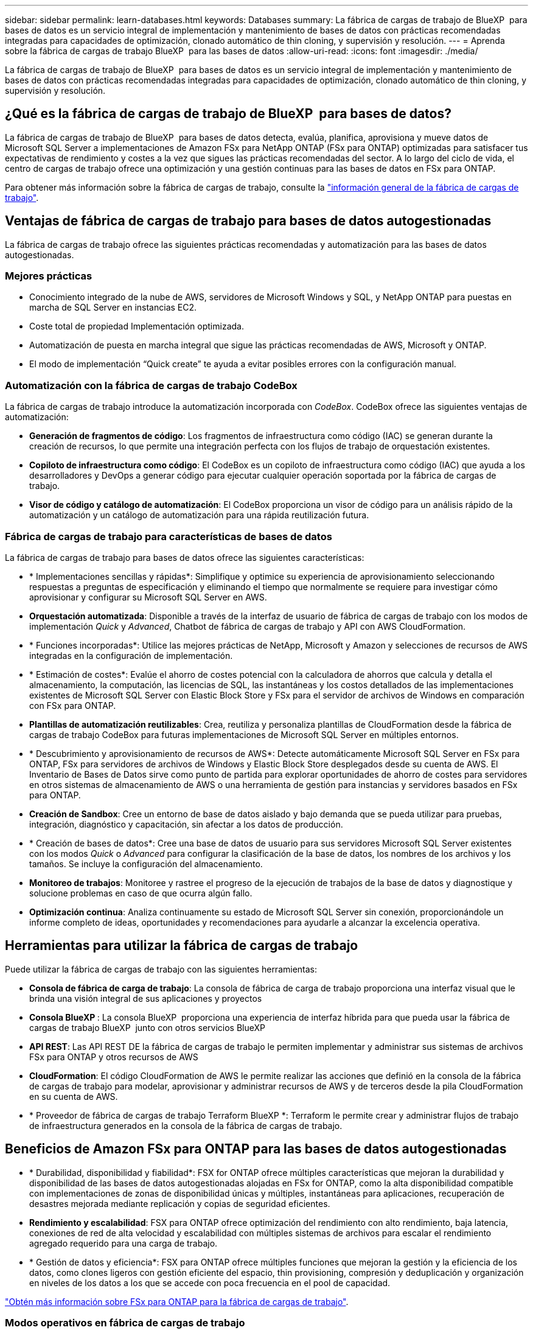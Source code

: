 ---
sidebar: sidebar 
permalink: learn-databases.html 
keywords: Databases 
summary: La fábrica de cargas de trabajo de BlueXP  para bases de datos es un servicio integral de implementación y mantenimiento de bases de datos con prácticas recomendadas integradas para capacidades de optimización, clonado automático de thin cloning, y supervisión y resolución. 
---
= Aprenda sobre la fábrica de cargas de trabajo BlueXP  para las bases de datos
:allow-uri-read: 
:icons: font
:imagesdir: ./media/


[role="lead"]
La fábrica de cargas de trabajo de BlueXP  para bases de datos es un servicio integral de implementación y mantenimiento de bases de datos con prácticas recomendadas integradas para capacidades de optimización, clonado automático de thin cloning, y supervisión y resolución.



== ¿Qué es la fábrica de cargas de trabajo de BlueXP  para bases de datos?

La fábrica de cargas de trabajo de BlueXP  para bases de datos detecta, evalúa, planifica, aprovisiona y mueve datos de Microsoft SQL Server a implementaciones de Amazon FSx para NetApp ONTAP (FSx para ONTAP) optimizadas para satisfacer tus expectativas de rendimiento y costes a la vez que sigues las prácticas recomendadas del sector. A lo largo del ciclo de vida, el centro de cargas de trabajo ofrece una optimización y una gestión continuas para las bases de datos en FSx para ONTAP.

Para obtener más información sobre la fábrica de cargas de trabajo, consulte la link:https://docs.netapp.com/us-en/workload-setup-admin/workload-factory-overview.html["información general de la fábrica de cargas de trabajo"^].



== Ventajas de fábrica de cargas de trabajo para bases de datos autogestionadas

La fábrica de cargas de trabajo ofrece las siguientes prácticas recomendadas y automatización para las bases de datos autogestionadas.



=== Mejores prácticas

* Conocimiento integrado de la nube de AWS, servidores de Microsoft Windows y SQL, y NetApp ONTAP para puestas en marcha de SQL Server en instancias EC2.
* Coste total de propiedad Implementación optimizada.
* Automatización de puesta en marcha integral que sigue las prácticas recomendadas de AWS, Microsoft y ONTAP.
* El modo de implementación “Quick create” te ayuda a evitar posibles errores con la configuración manual.




=== Automatización con la fábrica de cargas de trabajo CodeBox

La fábrica de cargas de trabajo introduce la automatización incorporada con _CodeBox_. CodeBox ofrece las siguientes ventajas de automatización:

* *Generación de fragmentos de código*: Los fragmentos de infraestructura como código (IAC) se generan durante la creación de recursos, lo que permite una integración perfecta con los flujos de trabajo de orquestación existentes.
* *Copiloto de infraestructura como código*: El CodeBox es un copiloto de infraestructura como código (IAC) que ayuda a los desarrolladores y DevOps a generar código para ejecutar cualquier operación soportada por la fábrica de cargas de trabajo.
* *Visor de código y catálogo de automatización*: El CodeBox proporciona un visor de código para un análisis rápido de la automatización y un catálogo de automatización para una rápida reutilización futura.




=== Fábrica de cargas de trabajo para características de bases de datos

La fábrica de cargas de trabajo para bases de datos ofrece las siguientes características:

* * Implementaciones sencillas y rápidas*: Simplifique y optimice su experiencia de aprovisionamiento seleccionando respuestas a preguntas de especificación y eliminando el tiempo que normalmente se requiere para investigar cómo aprovisionar y configurar su Microsoft SQL Server en AWS.
* *Orquestación automatizada*: Disponible a través de la interfaz de usuario de fábrica de cargas de trabajo con los modos de implementación _Quick_ y _Advanced_, Chatbot de fábrica de cargas de trabajo y API con AWS CloudFormation.
* * Funciones incorporadas*: Utilice las mejores prácticas de NetApp, Microsoft y Amazon y selecciones de recursos de AWS integradas en la configuración de implementación.
* * Estimación de costes*: Evalúe el ahorro de costes potencial con la calculadora de ahorros que calcula y detalla el almacenamiento, la computación, las licencias de SQL, las instantáneas y los costos detallados de las implementaciones existentes de Microsoft SQL Server con Elastic Block Store y FSx para el servidor de archivos de Windows en comparación con FSx para ONTAP.
* *Plantillas de automatización reutilizables*: Crea, reutiliza y personaliza plantillas de CloudFormation desde la fábrica de cargas de trabajo CodeBox para futuras implementaciones de Microsoft SQL Server en múltiples entornos.
* * Descubrimiento y aprovisionamiento de recursos de AWS*: Detecte automáticamente Microsoft SQL Server en FSx para ONTAP, FSx para servidores de archivos de Windows y Elastic Block Store desplegados desde su cuenta de AWS. El Inventario de Bases de Datos sirve como punto de partida para explorar oportunidades de ahorro de costes para servidores en otros sistemas de almacenamiento de AWS o una herramienta de gestión para instancias y servidores basados en FSx para ONTAP.
* *Creación de Sandbox*: Cree un entorno de base de datos aislado y bajo demanda que se pueda utilizar para pruebas, integración, diagnóstico y capacitación, sin afectar a los datos de producción.
* * Creación de bases de datos*: Cree una base de datos de usuario para sus servidores Microsoft SQL Server existentes con los modos _Quick_ o _Advanced_ para configurar la clasificación de la base de datos, los nombres de los archivos y los tamaños. Se incluye la configuración del almacenamiento.
* *Monitoreo de trabajos*: Monitoree y rastree el progreso de la ejecución de trabajos de la base de datos y diagnostique y solucione problemas en caso de que ocurra algún fallo.
* *Optimización continua*: Analiza continuamente su estado de Microsoft SQL Server sin conexión, proporcionándole un informe completo de ideas, oportunidades y recomendaciones para ayudarle a alcanzar la excelencia operativa.




== Herramientas para utilizar la fábrica de cargas de trabajo

Puede utilizar la fábrica de cargas de trabajo con las siguientes herramientas:

* *Consola de fábrica de carga de trabajo*: La consola de fábrica de carga de trabajo proporciona una interfaz visual que le brinda una visión integral de sus aplicaciones y proyectos
* *Consola BlueXP *: La consola BlueXP  proporciona una experiencia de interfaz híbrida para que pueda usar la fábrica de cargas de trabajo BlueXP  junto con otros servicios BlueXP
* *API REST*: Las API REST DE la fábrica de cargas de trabajo le permiten implementar y administrar sus sistemas de archivos FSx para ONTAP y otros recursos de AWS
* *CloudFormation*: El código CloudFormation de AWS le permite realizar las acciones que definió en la consola de la fábrica de cargas de trabajo para modelar, aprovisionar y administrar recursos de AWS y de terceros desde la pila CloudFormation en su cuenta de AWS.
* * Proveedor de fábrica de cargas de trabajo Terraform BlueXP *: Terraform le permite crear y administrar flujos de trabajo de infraestructura generados en la consola de la fábrica de cargas de trabajo.




== Beneficios de Amazon FSx para ONTAP para las bases de datos autogestionadas

* * Durabilidad, disponibilidad y fiabilidad*: FSX for ONTAP ofrece múltiples características que mejoran la durabilidad y disponibilidad de las bases de datos autogestionadas alojadas en FSx for ONTAP, como la alta disponibilidad compatible con implementaciones de zonas de disponibilidad únicas y múltiples, instantáneas para aplicaciones, recuperación de desastres mejorada mediante replicación y copias de seguridad eficientes.
* *Rendimiento y escalabilidad*: FSX para ONTAP ofrece optimización del rendimiento con alto rendimiento, baja latencia, conexiones de red de alta velocidad y escalabilidad con múltiples sistemas de archivos para escalar el rendimiento agregado requerido para una carga de trabajo.
* * Gestión de datos y eficiencia*: FSX para ONTAP ofrece múltiples funciones que mejoran la gestión y la eficiencia de los datos, como clones ligeros con gestión eficiente del espacio, thin provisioning, compresión y deduplicación y organización en niveles de los datos a los que se accede con poca frecuencia en el pool de capacidad.


link:https://docs.netapp.com/us-en/workload-fsx-ontap/learn-fsx-ontap.html["Obtén más información sobre FSx para ONTAP para la fábrica de cargas de trabajo"^].



=== Modos operativos en fábrica de cargas de trabajo

Tres modos operativos diferentes - _BASIC_, _READ_ y _AUTOMATIC_ - ofrecen opciones flexibles para la implementación dentro y fuera de la fábrica de cargas de trabajo. Obtenga un valor inmediato en el modo de confianza cero en _BASIC_ con fragmentos de código para su uso fuera de la fábrica de cargas de trabajo. Obtenga valor incremental con confianza incremental en los modos _READ_ y _AUTOMATIC_.

Más información sobre link:https://docs.netapp.com/us-en/workload-setup-admin/operational-modes.html["modos operativos en fábrica de cargas de trabajo"^].



== Herramientas para utilizar la fábrica de cargas de trabajo

Puede utilizar la fábrica de cargas de trabajo de BlueXP  con las siguientes herramientas:

* *Consola de fábrica de carga de trabajo*: La consola de fábrica de carga de trabajo proporciona una interfaz visual que le brinda una visión integral de sus aplicaciones y proyectos
* *API REST*: Las API REST DE la fábrica de cargas de trabajo le permiten implementar y administrar Microsoft SQL Server y otros recursos de AWS
* *CloudFormation*: El código CloudFormation de AWS le permite realizar las acciones que definió en la consola de la fábrica de cargas de trabajo para modelar, aprovisionar y administrar recursos de AWS y de terceros desde la pila CloudFormation en su cuenta de AWS.
* * Proveedor de fábrica de cargas de trabajo Terraform BlueXP *: Terraform le permite construir y administrar flujos de trabajo de infraestructura generados en la consola de la fábrica de cargas de trabajo.




== Detalles de la implementación



=== Configuraciones admitidas

La fábrica de cargas de trabajo para Microsoft SQL Server admite tanto implementaciones de alta disponibilidad (siempre en instancias de clúster de conmutación por error) como de instancias individuales según las mejores prácticas de AWS, NetApp ONTAP y SQL Server.

[cols="2a,2a,2a,2a"]
|===
| Versión de SQL Server | Windows Server 2016 | Windows Server 2019 | Windows Server 2022 


 a| 
SQL Server 2016
 a| 
Sí
 a| 
Sí
 a| 
No



 a| 
SQL Server 2019
 a| 
Sí
 a| 
Sí
 a| 
Sí



 a| 
SQL Server 2022
 a| 
No
 a| 
Sí
 a| 
Sí

|===


=== Arquitecturas de puesta en marcha

Las arquitecturas de despliegue de Zona de disponibilidad única y Zonas de disponibilidad múltiples son compatibles con las bases de datos.

.Zona de disponibilidad única
El siguiente diagrama muestra la arquitectura autónoma con una sola zona de disponibilidad en una sola región.

image:diagram-SAZ-database-architecture.png["Un diagrama de arquitectura independiente con una única implementación de zona de disponibilidad de Amazon FSx para NetApp ONTAP en una sola región"]

.Múltiples zonas de disponibilidad
El siguiente diagrama muestra la arquitectura de alta disponibilidad (HA) de dos nodos con clúster de instancia de clúster de conmutación por error (FCI) en una sola región.

image:diagram-MAZ-database-architecture.png["Un diagrama de arquitectura de alta disponibilidad de dos nodos con cluster de instancia de cluster de conmutación por error en una única región"]



=== Servicios de AWS integrados

Las bases de datos incluyen los siguientes servicios integrados de AWS:

* Formación CloudFormation
* Servicio de notificación simple
* CloudWatch
* Administrador de sistemas
* Administrador de secretos




=== Regiones admitidas

Las bases de datos están soportadas en todas las regiones comerciales en las que se soporta FSX para ONTAP. https://aws.amazon.com/about-aws/global-infrastructure/regional-product-services/["Consulte las regiones de Amazon admitidas."^]

No se admiten las siguientes regiones de AWS:

* Regiones de China
* Regiones GovCloud (EE. UU.
* Cloud secreto
* Cloud secreto superior




== Obtener ayuda

Amazon FSX para ONTAP de NetApp es una solución de primera parte de AWS. Para preguntas o problemas de soporte técnico asociados con tu ONTAP sistema de archivos, infraestructura o cualquier solución que use este servicio, usa el Centro de soporte de tu consola de administración de AWS para abrir un caso de soporte con AWS. Seleccione el servicio "FSX for ONTAP" y la categoría adecuada. Proporcione la información restante necesaria para crear su caso de soporte de AWS.

Para preguntas generales sobre la fábrica de cargas de trabajo o las aplicaciones y servicios de fábrica de cargas de trabajo, consulte link:get-help.html["Obtenga ayuda para el centro de cargas de trabajo de BlueXP  para las bases de datos"].
